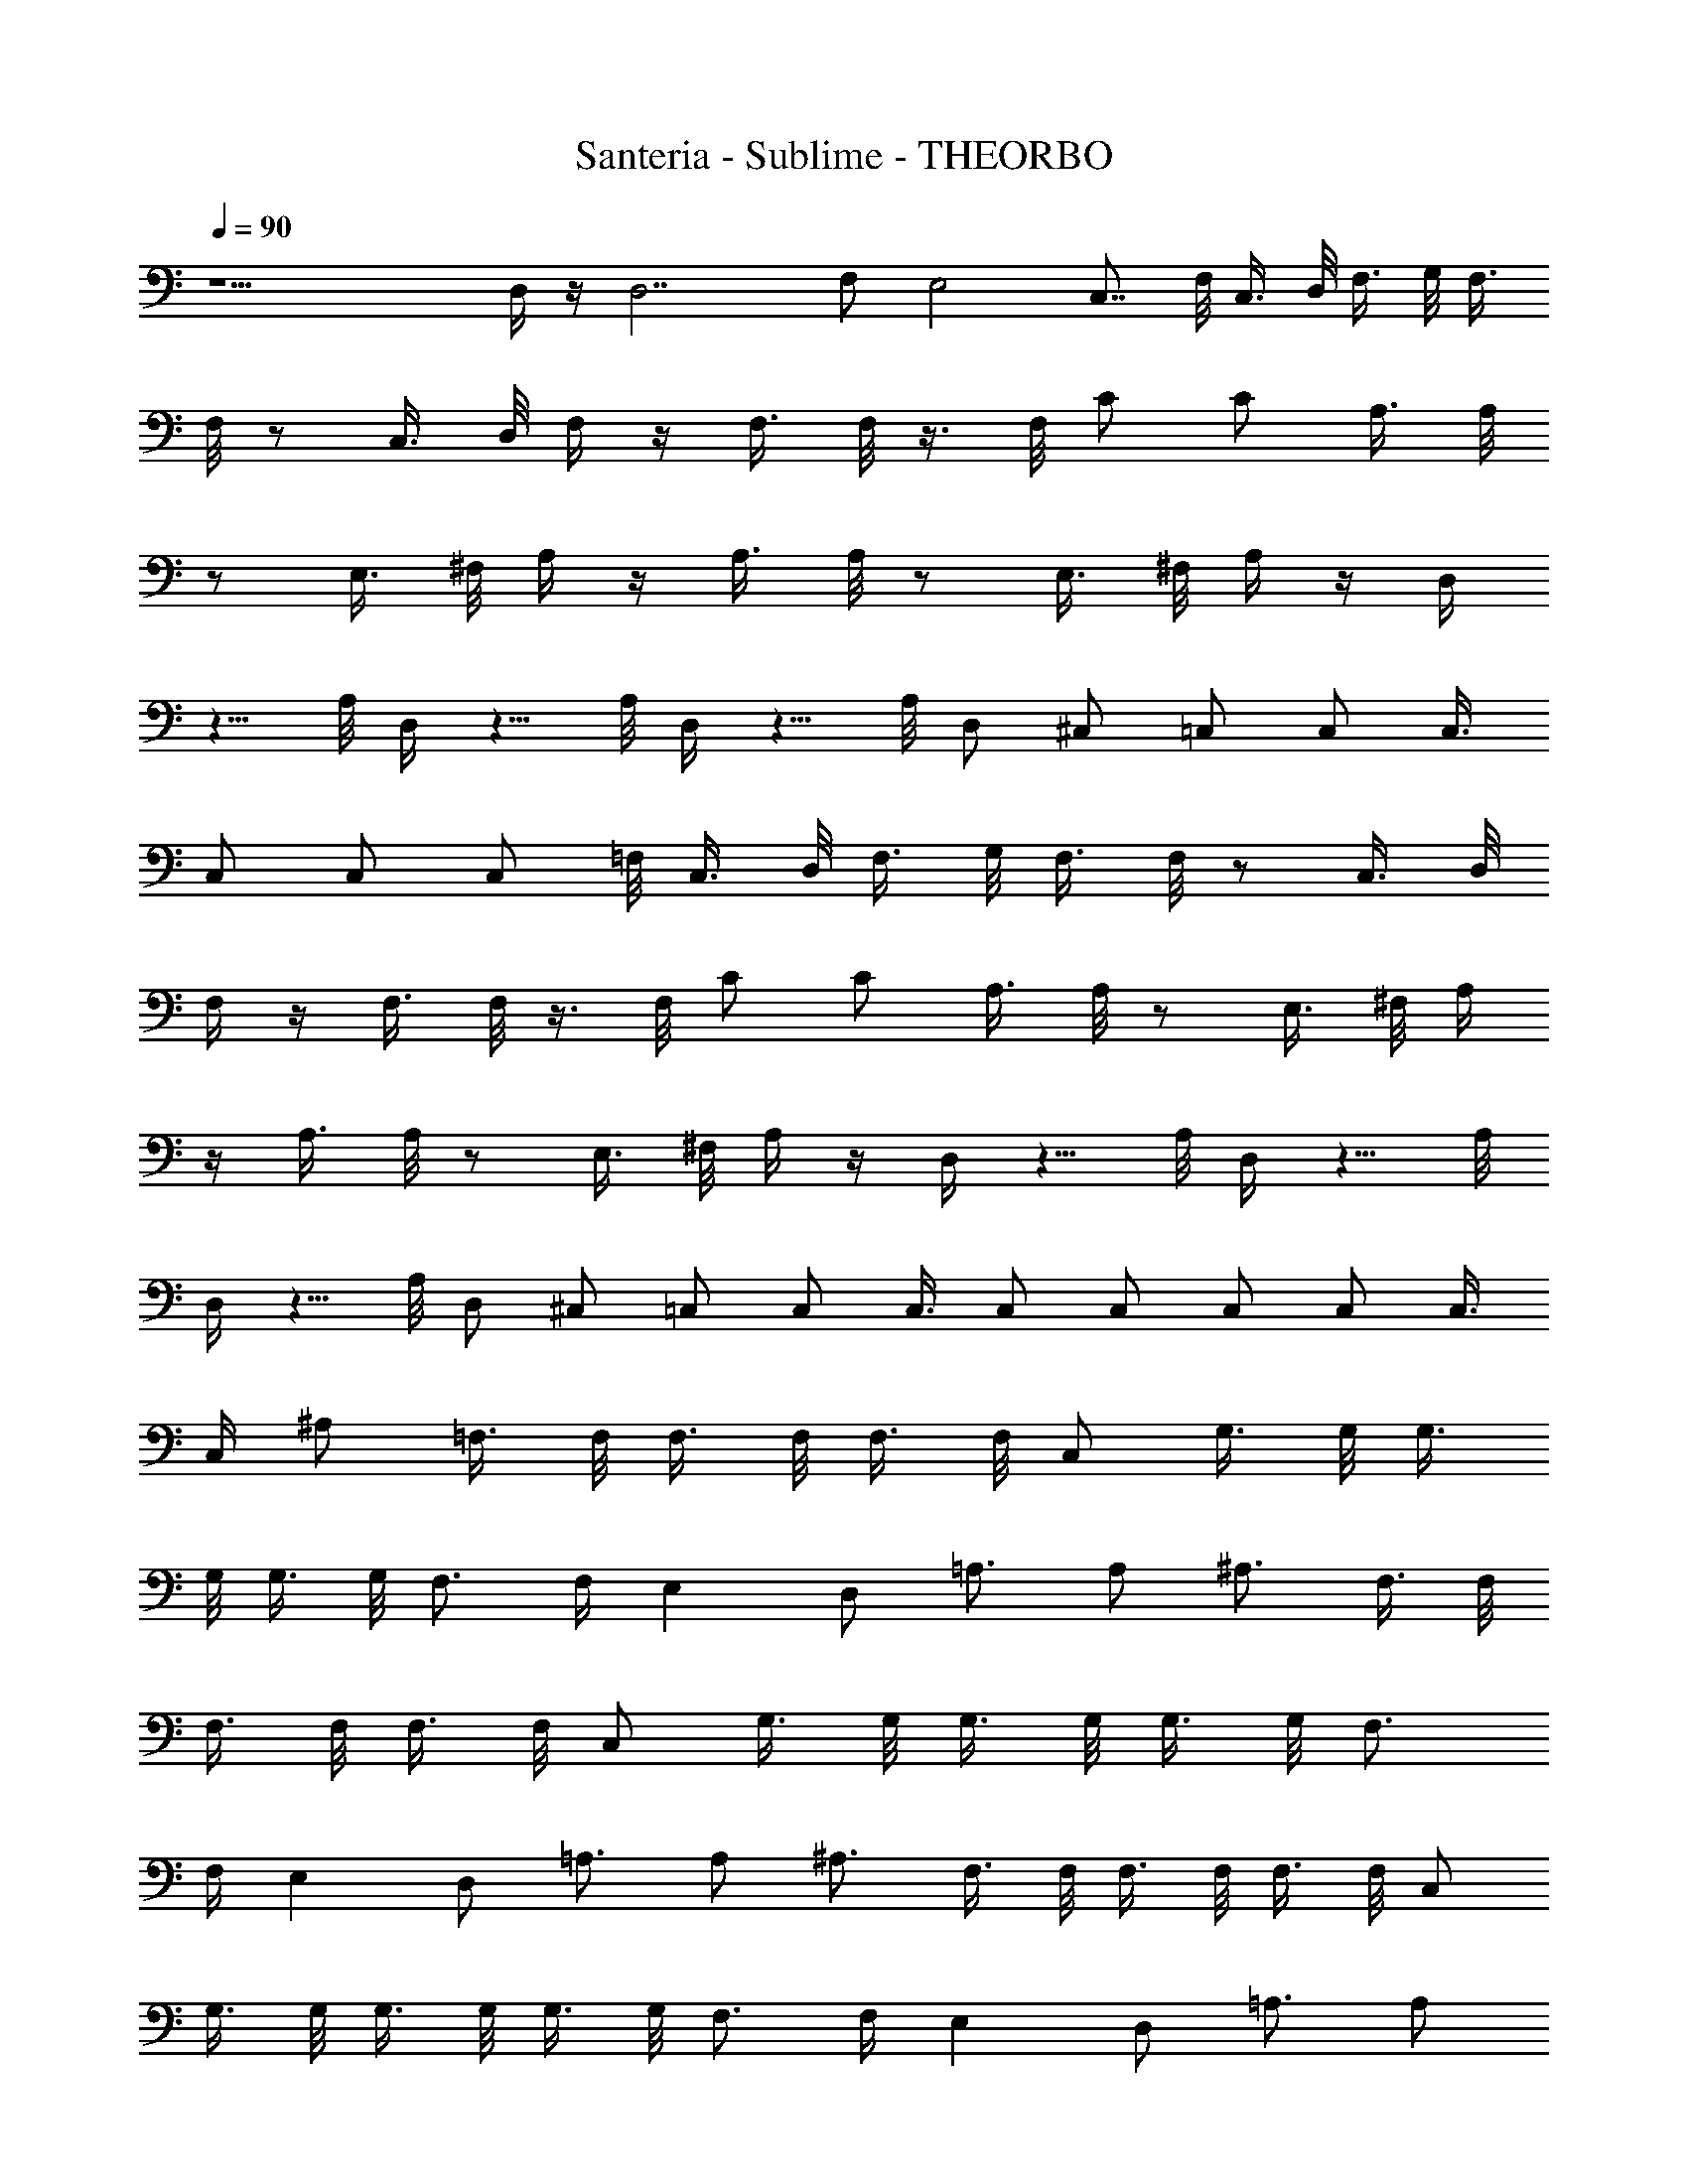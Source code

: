 X: 1
T: Santeria - Sublime - THEORBO
Z: Figgy - Elendilmir. For Eomin. x
L: 1/4
Q: 90
K: C
z15/2 D,/4 z/4 D,7/2 F,/2 E,2 C,7/8 F,/8 C,3/8 D,/8 F,3/8 G,/8 F,3/8
F,/8 z/2 C,3/8 D,/8 F,/4 z/4 F,3/8 F,/8 z3/8 F,/8 C/2 C/2 A,3/8 A,/8
z/2 E,3/8 ^F,/8 A,/4 z/4 A,3/8 A,/8 z/2 E,3/8 ^F,/8 A,/4 z/4 D,/4
z5/8 A,/8 D,/4 z5/8 A,/8 D,/4 z5/8 A,/8 D,/2 ^C,/2 =C,/2 C,/2 C,3/8
C,/2 C,/2 C,/2 =F,/8 C,3/8 D,/8 F,3/8 G,/8 F,3/8 F,/8 z/2 C,3/8 D,/8
F,/4 z/4 F,3/8 F,/8 z3/8 F,/8 C/2 C/2 A,3/8 A,/8 z/2 E,3/8 ^F,/8 A,/4
z/4 A,3/8 A,/8 z/2 E,3/8 ^F,/8 A,/4 z/4 D,/4 z5/8 A,/8 D,/4 z5/8 A,/8
D,/4 z5/8 A,/8 D,/2 ^C,/2 =C,/2 C,/2 C,3/8 C,/2 C,/2 C,/2 C,/2 C,3/8
C,/4 ^A,/2 =F,3/8 F,/8 F,3/8 F,/8 F,3/8 F,/8 C,/2 G,3/8 G,/8 G,3/8
G,/8 G,3/8 G,/8 F,3/4 F,/4 E, D,/2 =A,3/4 A,/2 ^A,3/4 F,3/8 F,/8
F,3/8 F,/8 F,3/8 F,/8 C,/2 G,3/8 G,/8 G,3/8 G,/8 G,3/8 G,/8 F,3/4
F,/4 E, D,/2 =A,3/4 A,/2 ^A,3/4 F,3/8 F,/8 F,3/8 F,/8 F,3/8 F,/8 C,/2
G,3/8 G,/8 G,3/8 G,/8 G,3/8 G,/8 F,3/4 F,/4 E, D,/2 =A,3/4 A,/2
^A,3/4 F,3/8 F,/8 F,3/8 F,/8 F,3/8 F,/8 C,/2 G,3/8 G,/8 G,3/8 G,/8
G,3/8 G,/8 F,3/8 F,/8 z/2 C,3/8 D,/8 F,/4 z/4 F,3/8 F,/8 z3/8 F,/8
C/2 C/2 =A,3/8 A,/8 z/2 E,3/8 ^F,/8 A,/4 z/4 A,3/8 A,/8 z/2 E,3/8
^F,/8 A,/4 z/4 D,/4 z5/8 A,/8 D,/4 z5/8 A,/8 D,/4 z5/8 A,/8 D,/2
^C,/2 =C,/2 C,/2 C,3/8 C,/2 C,/2 C,/2 =F,/8 C,3/8 D,/8 F,3/8 G,/8
F,3/8 F,/8 z/2 C,3/8 D,/8 F,/4 z/4 F,3/8 F,/8 z3/8 F,/8 C/2 C/2 A,3/8
A,/8 z/2 E,3/8 ^F,/8 A,/4 z/4 A,3/8 A,/8 z/2 E,3/8 ^F,/8 A,/4 z/4
D,/4 z5/8 A,/8 D,/4 z5/8 A,/8 D,/4 z5/8 A,/8 D,/2 ^C,/2 =C,/2 C,/2
C,3/8 C,/2 C,/2 C,/2 C,/2 C,3/8 C,/4 ^A,/2 =F,3/8 F,/8 F,3/8 F,/8
F,3/8 F,/8 C,/2 G,3/8 G,/8 G,3/8 G,/8 G,3/8 G,/8 F,3/4 F,/4 E, D,/2
=A,3/4 A,/2 ^A,3/4 F,3/8 F,/8 F,3/8 F,/8 F,3/8 F,/8 C,/2 G,3/8 G,/8
G,3/8 G,/8 G,3/8 G,/8 F,3/4 F,/4 E, D,/2 =A,3/4 A,/2 ^A,3/4 F,3/8
F,/8 F,3/8 F,/8 F,3/8 F,/8 C,/2 G,3/8 G,/8 G,3/8 G,/8 G,3/8 G,/8
F,3/4 F,/4 E, D,/2 =A,3/4 A,/2 ^A,3/4 F,3/8 F,/8 F,3/8 F,/8 F,3/8
F,/8 C,/2 G,3/8 G,/8 G,3/8 G,/8 G,3/8 G,/8 F,3/8 F,/8 z/2 C,3/8 D,/8
F,/4 z/4 F,3/8 F,/8 z3/8 F,/8 C/2 C/2 =A,3/8 A,/8 z/2 E,3/8 ^F,/8
A,/4 z/4 A,3/8 A,/8 z/2 E,3/8 ^F,/8 A,/4 z/4 D,/4 z5/8 A,/8 D,/4 z5/8
A,/8 D,/4 z5/8 A,/8 D,/2 ^C,/2 =C,/2 C,/2 C,3/8 C,/2 C,/2 C,/2 =F,/8
C,3/8 D,/8 F,3/8 G,/8 F,3/8 F,/8 z/2 C,3/8 D,/8 F,/4 z/4 F,3/8 F,/8
z3/8 F,/8 C/2 C/2 A,3/8 A,/8 z/2 E,3/8 ^F,/8 A,/4 z/4 A,3/8 A,/8 z/2
E,3/8 ^F,/8 A,/4 z/4 D,/4 z5/8 A,/8 D,/4 z5/8 A,/8 D,/4 z5/8 A,/8
D,/2 ^C,/2 =C,/2 C,/2 C,3/8 C,/2 C,/2 C,/2 C,/2 C,3/8 C,/4 ^A,/2
=F,3/8 F,/8 F,3/8 F,/8 F,3/8 F,/8 C,/2 G,3/8 G,/8 G,3/8 G,/8 G,3/8
G,/8 F,3/4 F,/4 E, D,/2 =A,3/4 A,/2 ^A,3/4 F,3/8 F,/8 F,3/8 F,/8
F,3/8 F,/8 C,/2 G,3/8 G,/8 G,3/8 G,/8 G,3/8 G,/8 F,3/4 F,/4 E, D,/2
=A,3/4 A,/2 ^A,/4 ^A,/2 F,3/8 F,/8 F,3/8 F,/8 F,3/8 F,/8 C,/2 G,3/8
G,/8 G,3/8 G,/8 G,3/8 G,/8 F,3/4 F,/4 E, D,/2 =A,3/4 A,/2 ^A,3/4
F,3/8 F,/8 F,3/8 F,/8 F,3/8 F,/8 C,/2 G,3/8 G,/8 G,3/8 G,/8 G,3/8
G,/8 F,3/8 F,/8 z/2 C,3/8 D,/8 F,/4 z/4 F,3/8 F,/8 z3/8 F,/8 C/2 C/2
=A,3/8 A,/8 z/2 E,3/8 ^F,/8 A,/4 z/4 A,3/8 A,/8 z/2 E,3/8 ^F,/8 A,/4
z/4 D,/4 z5/8 A,/8 D,/4 z5/8 A,/8 D,/4 z5/8 A,/8 D,/2 ^C,/2 =C,/2
C,/2 C,3/8 C,/2 C,/2 C,/2 =F,/8 C,3/8 D,/8 F,3/8 G,/8 F,3/8 F,/8 z/2
C,3/8 D,/8 F,/4 z/4 F,3/8 F,/8 z3/8 F,/8 C/2 C/2 A,3/8 A,/8 z/2 E,3/8
^F,/8 A,/4 z/4 A,3/8 A,/8 z/2 E,3/8 ^F,/8 A,/4 z/4 D,/4 z5/8 A,/8
D,/4 z5/8 A,/8 D,/4 z5/8 A,/8 D,/2 ^C,/2 =C,/2 C,/2 C,3/8 C,/2 C,/2
C,/2 C,/2 C,3/8 C,/4 ^A,/2 =F,3/8 F,/8 F,3/8 F,/8 F,3/8 F,/8 C,/2
G,3/8 G,/8 G,3/8 G,/8 G,3/8 G,/8 F,3/4 F,/4 E, D,/2 =A,3/4 A,/2
^A,3/4 F,3/8 F,/8 F,3/8 F,/8 F,3/8 F,/8 C,/2 G,3/8 G,/8 G,3/8 G,/8
G,3/8 G,/8 F,3/4 F,/4 E, D,/2 =A,3/4 A,/2 ^A,3/4 F,3/8 F,/8 F,3/8
F,/8 F,3/8 F,/8 C,/2 G,3/8 G,/8 G,3/8 G,/8 G,3/8 G,/8 F,3/4 F,/4 E,
D,/2 =A,3/4 A,/2 ^A,3/4 F,3/8 F,/8 F,3/8 F,/8 F,3/8 F,/8 C,/2 G,3/8
G,/8 G,3/8 G,/8 G,3/8 G,/8 F, E, D, C, ^A, C, F,31/8 F,/2
